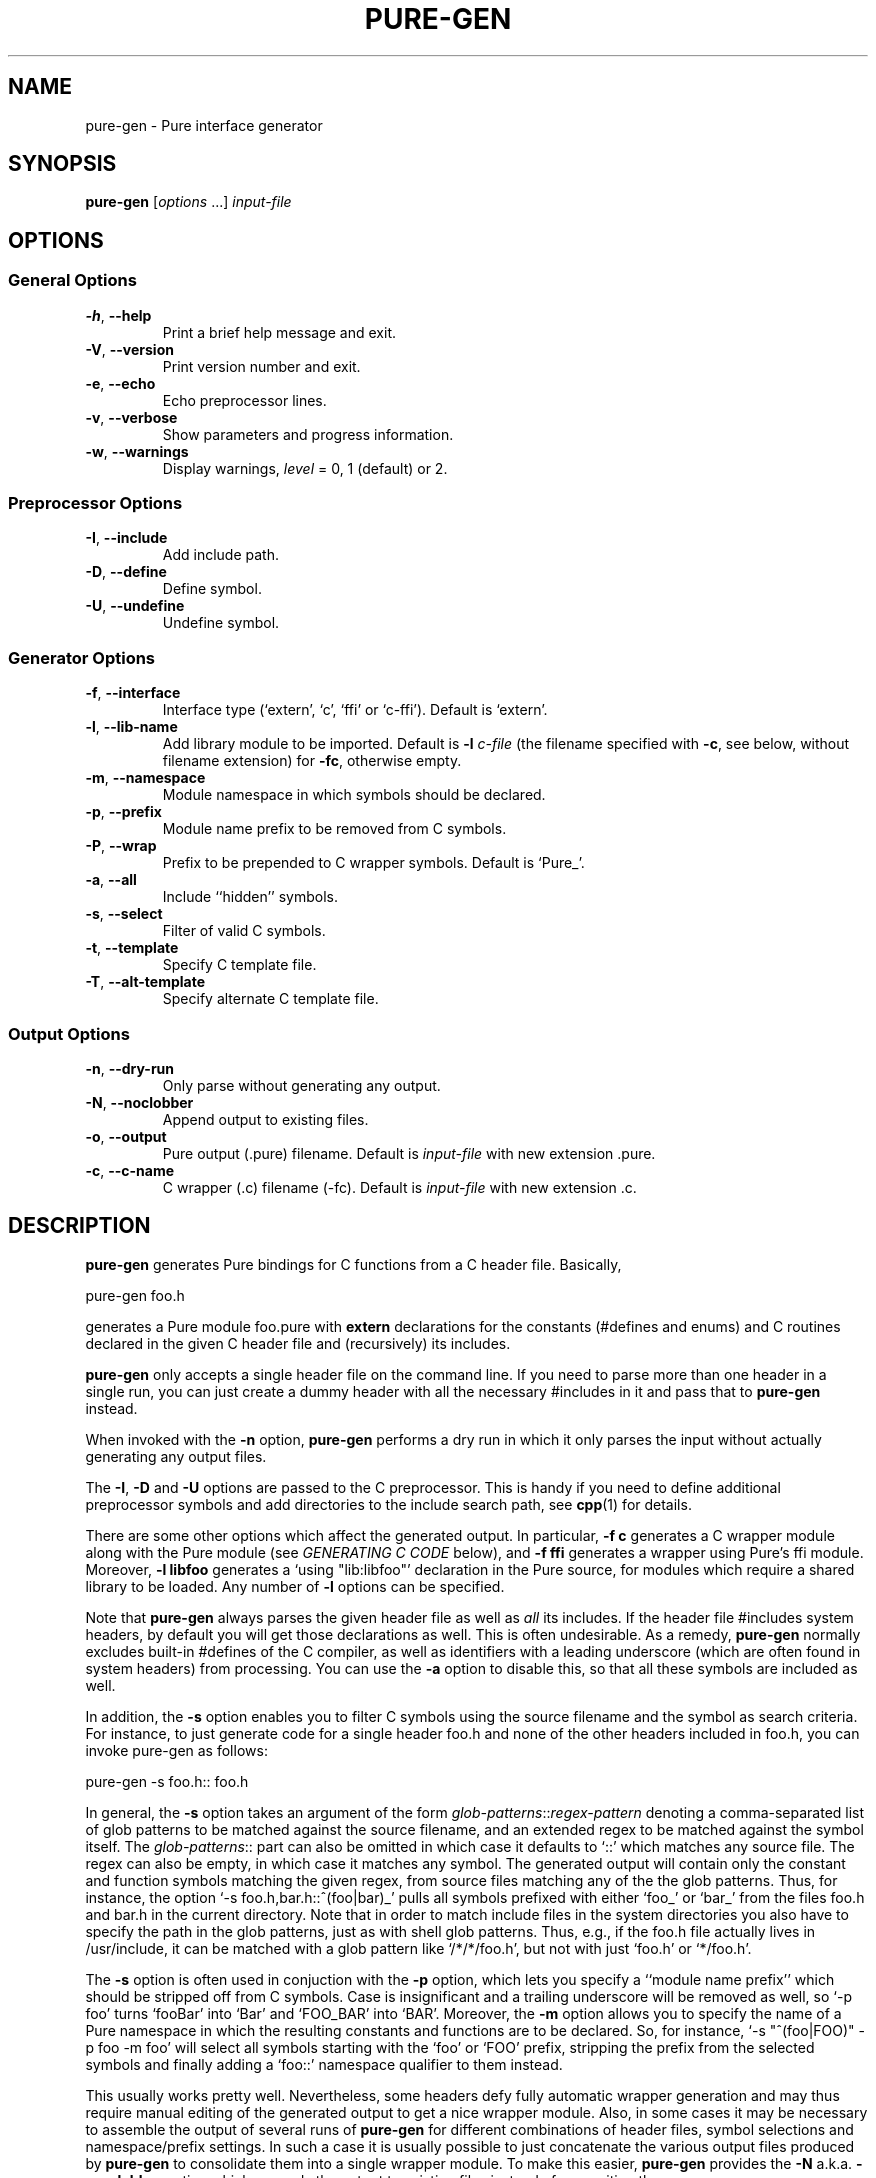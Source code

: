 .TH PURE-GEN 1 "2009-02-13" "Pure" "Pure Manual"
.hw name-space
.hw name-spaces
.SH NAME
pure-gen \- Pure interface generator
.SH SYNOPSIS
\fBpure-gen\fP [\fIoptions\fP ...] \fIinput-file\fP
.SH OPTIONS
.SS General Options
.TP
\fB-h\fP, \fB--help\fP
Print a brief help message and exit.
.TP
\fB-V\fP, \fB--version\fP
Print version number and exit.
.TP
\fB-e\fP, \fB--echo\fP
Echo preprocessor lines.
.TP
\fB-v\fP, \fB--verbose\fP
Show parameters and progress information.
.TP
\fB-w\fP, \fB--warnings\fP
Display warnings, \fIlevel\fP = 0, 1 (default) or 2.
.SS Preprocessor Options
.TP
\fB-I\fP, \fB--include\fP
Add include path.
.TP
\fB-D\fP, \fB--define\fP
Define symbol.
.TP
\fB-U\fP, \fB--undefine\fP
Undefine symbol.
.SS Generator Options
.TP
\fB-f\fP, \fB--interface\fP
Interface type (`extern', `c', `ffi' or `c-ffi'). Default is `extern'.
.TP
\fB-l\fP, \fB--lib-name\fP
Add library module to be imported. Default is \fB-l\fP \fIc-file\fP (the
filename specified with \fB-c\fP, see below, without filename extension) for
\fB-fc\fP, otherwise empty.
.TP
\fB-m\fP, \fB--namespace\fP
Module namespace in which symbols should be declared.
.TP
\fB-p\fP, \fB--prefix\fP
Module name prefix to be removed from C symbols.
.TP
\fB-P\fP, \fB--wrap\fP
Prefix to be prepended to C wrapper symbols. Default is `Pure_'.
.TP
\fB-a\fP, \fB--all\fP
Include ``hidden'' symbols.
.TP
\fB-s\fP, \fB--select\fP
Filter of valid C symbols.
.TP
\fB-t\fP, \fB--template\fP
Specify C template file.
.TP
\fB-T\fP, \fB--alt-template\fP
Specify alternate C template file.
.SS Output Options
.TP
\fB-n\fP, \fB--dry-run\fP
Only parse without generating any output.
.TP
\fB-N\fP, \fB--noclobber\fP
Append output to existing files.
.TP
\fB-o\fP, \fB--output\fP
Pure output (.pure) filename. Default is \fIinput-file\fP with new extension .pure.
.TP
\fB-c\fP, \fB--c-name\fP
C wrapper (.c) filename (-fc). Default is \fIinput-file\fP with new extension .c.
.SH DESCRIPTION
.B pure-gen
generates Pure bindings for C functions from a C header file. Basically,
.sp
.nf
pure-gen foo.h
.fi
.sp
generates a Pure module foo.pure with
.B extern
declarations for the constants (#defines and enums) and C routines declared in
the given C header file and (recursively) its includes.
.PP
.B pure-gen
only accepts a single header file on the command line. If you need to parse
more than one header in a single run, you can just create a dummy header with
all the necessary #includes in it and pass that to
.B pure-gen
instead.
.PP
When invoked with the
.B -n
option,
.B pure-gen
performs a dry run in which it only parses the input without actually
generating any output files.
.PP
The \fB-I\fP, \fB-D\fP and \fB-U\fP options are passed to the C
preprocessor. This is handy if you need to define additional preprocessor
symbols and add directories to the include search path, see
.BR cpp (1)
for details.
.PP
There are some other options which affect the generated output. In particular,
\fB-f c\fP generates a C wrapper module along with the Pure module (see
\fIGENERATING C CODE\fP below), and \fB-f ffi\fP generates a wrapper using
Pure's ffi module. Moreover, \fB-l libfoo\fP generates a `using "lib:libfoo"'
declaration in the Pure source, for modules which require a shared library to
be loaded. Any number of \fB-l\fP options can be specified.
.PP
Note that
.B pure-gen
always parses the given header file as well as \fIall\fP its includes. If the
header file #includes system headers, by default you will get those
declarations as well. This is often undesirable. As a remedy,
.B pure-gen
normally excludes built-in #defines of the C compiler, as well as identifiers
with a leading underscore (which are often found in system headers) from
processing. You can use the \fB-a\fP option to disable this, so that all these
symbols are included as well.
.PP
In addition, the \fB-s\fP option enables you to filter C symbols using the
source filename and the symbol as search criteria. For instance, to just
generate code for a single header foo.h and none of the other headers included
in foo.h, you can invoke pure-gen as follows:
.sp
.nf
pure-gen -s foo.h:: foo.h
.fi
.sp
In general, the \fB-s\fP option takes an argument of the form
\fIglob-patterns\fP::\fIregex-pattern\fP denoting a comma-separated list of
glob patterns to be matched against the source filename, and an extended regex
to be matched against the symbol itself. The \fIglob-patterns\fP:: part can
also be omitted in which case it defaults to `::' which matches any source
file. The regex can also be empty, in which case it matches any symbol. The
generated output will contain only the constant and function symbols matching
the given regex, from source files matching any of the the glob
patterns. Thus, for instance, the option `-s foo.h,bar.h::^(foo|bar)_' pulls
all symbols prefixed with either `foo_' or `bar_' from the files foo.h and
bar.h in the current directory. Note that in order to match include files in
the system directories you also have to specify the path in the glob patterns,
just as with shell glob patterns. Thus, e.g., if the foo.h file actually lives
in /usr/include, it can be matched with a glob pattern like `/*/*/foo.h', but
not with just `foo.h' or `*/foo.h'.
.PP
The \fB-s\fP option is often used in conjuction with the \fB-p\fP option,
which lets you specify a ``module name prefix'' which should be stripped off
from C symbols. Case is insignificant and a trailing underscore will be
removed as well, so `-p foo' turns `fooBar' into `Bar' and `FOO_BAR' into
`BAR'. Moreover, the \fB-m\fP option allows you to specify the name of a Pure
namespace in which the resulting constants and functions are to be
declared. So, for instance, `-s "^(foo|FOO)" -p foo -m foo' will select all
symbols starting with the `foo' or `FOO' prefix, stripping the prefix from the
selected symbols and finally adding a `foo::' namespace qualifier to them
instead.
.PP
This usually works pretty well. Nevertheless, some headers defy fully
automatic wrapper generation and may thus require manual editing of the
generated output to get a nice wrapper module. Also, in some cases it may be
necessary to assemble the output of several runs of
.B pure-gen
for different combinations of header files, symbol selections and
namespace/prefix settings. In such a case it is usually possible to just
concatenate the various output files produced by
.B pure-gen
to consolidate them into a single wrapper module. To make this easier,
.B pure-gen
provides the \fB-N\fP a.k.a. \fB--noclobber\fP option which appends the output
to existing files instead of overwriting them.
.PP
Also note that only C bindings can be generated at this time. Thus, in order
to wrap C++ modules, you'll first have to obtain a corresponding C wrapper, or
write one yourself. If your C compiler knows how to call other languages like
Fortran or Ada, then modules written in these languages can also be dealt
with, by writing a fake C header for the module and generating a C wrapper
with a custom code template (see \fIGENERATING C CODE\fP below).
.SH GENERATING C CODE
As already mentioned, pure-gen can be invoked with the \fB-fc\fP option to
create a C wrapper module along with the Pure module it generates. There are
various situations in which this is preferable, e.g.:
.IP *
You are about to create a new module for which you want to generate some
boilerplate code.
.IP *
The C routines to be wrapped aren't available in a shared library, but in some
other form (e.g., object file or static library).
.IP *
You need to inject some custom code into the wrapper functions (e.g., to
implement lazy dynamic loading).
.IP *
The C routines can't be called directly through Pure externs.
.PP
The latter case might arise, e.g., if the module uses non-C linkage or calling
conventions, or if some of the operations to be wrapped are actually
implemented as C macros. Another important case is if some of the C routines
pass C structs by value or return them as results. This is discussed in more
detail in the following section.
.PP
For instance, let's say that we want to generate a wrapper foo.c from the
foo.h header file whose operations are implemented in some library libfoo.a or
libfoo.so. A command like the following generates both the C wrapper and the
corresponding Pure module:
.sp
.nf
pure-gen -fc foo.h
.fi
.sp
This creates foo.pure and foo.c, with an import clause for "lib:foo" at the
beginning of the Pure module. (You can also change the name of the Pure and C
output files using the \fB-o\fP and \fB-c\fP options, respectively.)
.PP
The generated wrapper is just an ordinary C file which should be compiled to a
shared object (dll on Windows) as usual. E.g., using gcc on Linux:
.sp
.nf
gcc -shared -o foo.so foo.c -lfoo
.fi
.sp
That's all. You should now be able to use the foo module by just putting the
declaration `\fBusing\fP foo;' into your programs. The same approach also
works with the ffi interface if you replace the \fB-fc\fP option with
\fB-fc-ffi\fP.
.PP
You can also adjust the C wrapper code to some extent by providing your own
template file, which has the following format:
.sp
.nf
#include <stdio.h>

void bar()
{
  printf("Hello, bar\en");
}
%%

%r %w(%p)
{
  return %n(%a);
}
.fi
.sp
Note that the code up to the symbol `%%' on a line by itself denotes
``frontmatter'' which gets inserted at the beginning of the C file, right
after the #include of the parsed header file. (The frontmatter section can
also be empty or missing altogether if you don't need it.)
.PP
The rest of the template is the code for each wrapper function. Substitutions
of various syntactical fragments of the function definition is performed using
the following placeholders:
.TP
%r
return type of the function
.TP
%w
the name of the wrapper function
.TP
%p
declaration of the formal parameters of the wrapper function
.TP
%n
the name of the real function (i.e., the target C function to be called)
.TP
%a
the arguments of the function call (formal parameters with types stripped off)
.TP
%%
escapes a literal %
.PP
A default template is provided if you don't specify one (which looks pretty
much like the template above, minus the frontmatter).
.PP
For instance, suppose that we place the sample template above into a file
foo.templ and invoke
.B pure-gen
on the foo.h header file as follows:
.sp
.nf
pure-gen -fc -t foo.templ foo.h
.fi
.sp
Then in foo.c you'd get C output code like the following:
.sp
.nf
#include "foo.h"
#include <stdio.h>

void bar()
{
  printf("Hello, bar\en");
}

void Pure_foo(int arg0, void* arg1)
{
  return foo(arg0, arg1);
}
.fi
.sp
As indicated, the wrapper function names are usually stropped with the `Pure_'
prefix. You can change this with the \fB-P\fP option.
.PP
This also works great to create boilerplate code for new modules. For this
purpose the following template will do the trick (you might wish to invoke
this with \fB-P\fP "" so that the wrapper function names are just the names
declared in the header file):
.sp
.nf
/* Add #include's etc. here. */
%%

%r %w(%p)
{
  /* Enter code of %w here. */
}
.fi
.SH DEALING WITH C STRUCTS
Modern C compilers allow you to pass C structs by value or return them as
results from a C function. This represents a problem, because Pure doesn't
provide any support for that in its extern declarations. Even Pure's libffi
interface only has limited support for C structs (no unions, no bit fields),
and at present
.B pure-gen
itself does not keep track of the internal structure of C structs either.
.PP
Hence
.B pure-gen
will bark if you try to wrap an operation which passes or returns a C struct,
printing a warning message like the following which indicates that the given
function could not be wrapped:
.sp
.nf
Warning: foo: struct argument or return type, try -fc
.fi
.sp
What Pure \fIdoes\fP know is how to pass and return \fIpointers\fP to C
structs in its C interface. This makes it possible to deal with struct
arguments and return values in the C wrapper. To these ends, you need to
invoke
.B pure-gen
with the \fB-fc\fP or \fB-fc-ffi\fP option as described in the previous
section. Struct arguments in the original C function then become struct
pointers in the wrapper function. E.g., if the function is declared in the
header as follows:
.sp
.nf
typedef struct { double x, y; } point;
extern double foo(point p);
.fi
.sp
Then the generated wrapper code becomes:
.sp
.nf
double Pure_foo(point* arg0)
{
  return foo(*arg0);
}
.fi
.sp
Which is declared in the Pure interface as:
.sp
.nf
extern double Pure_foo(point*) = foo;
.fi
.sp
Struct return values are handled by returning a pointer to a static variable
holding the return value. E.g.,
.sp
.nf
extern point bar(double x, double y);
.fi
.sp
becomes:
.sp
.nf
point* Pure_bar(double arg0, double arg1)
{
  static point ret;
  ret = bar(arg0, arg1); return &ret;
}
.fi
.sp
Which is declared in the Pure interface as:
.sp
.nf
extern point* Pure_bar(double, double) = bar;
.fi
.sp
(Note that the generated code in this case comes from an alternate template.
It's possible to configure the alternate template just like the normal one,
using the \fB-T\fP option instead of \fB-t\fP. See the \fIGENERATING C CODE\fP
section above for details about code templates.)
.PP
In a Pure script you can now call foo and bar as:
.sp
.nf
> foo (bar 0.0 1.0);
.fi
.sp
Note, however, that the pointer returned by `bar' points to static storage
which will be overwritten each time you invoke the `bar' function. Thus in the
following example \fIboth\fP u and v will point to the same `point' struct:
.sp
.nf
> let u = bar 1.0 0.0; let v = bar 0.0 1.0;
.fi
.sp
Which most likely is \fInot\fP what you want. To avoid this, you'll have to
take dynamic copies of returned structs. It's possible to do this manually by
fiddling around with malloc and memcpy, but the most convenient way is to
employ the struct functions provided by Pure's ffi module:
.sp
.nf
> using ffi;
> let point_t = struct_t (double_t, double_t);
> let u = copy_struct point_t (bar 1.0 0.0);
> let v = copy_struct point_t (bar 0.0 1.0);
.fi
.sp
Now u and v point to different, malloc'd structs which even take care of
freeing themselves when they are no longer needed. Moreover, the ffi module
also allows you to access the members of the structs in a direct
fashion. Please refer to the
.B pure-ffi
documentation for further details.
.SH AUTHORS
Scott E. Dillard and Albert Graef.
.SH SEE ALSO
.BR pure (1)
